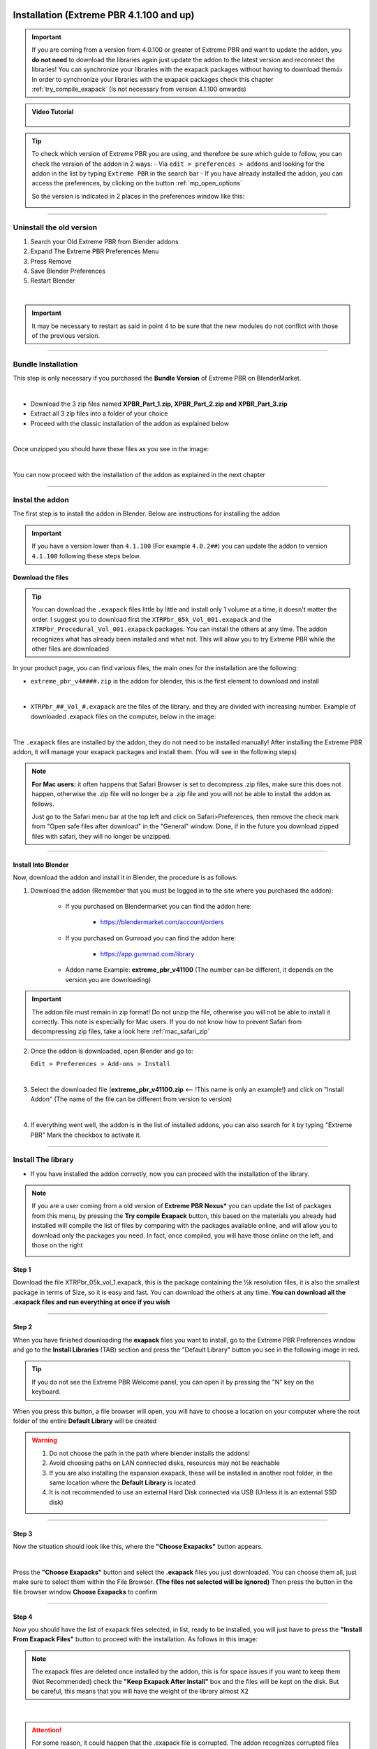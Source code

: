 .. _new_installation:

==============================================
Installation (Extreme PBR 4.1.100 and up)
==============================================

.. important::
        If you are coming from a version from 4.0.100 or greater of Extreme PBR and want to update the addon, you **do not need**
        to download the libraries again just update the addon to the latest version and reconnect the libraries! You can
        synchronize your libraries with the exapack packages without having to download them👍  In order to synchronize
        your libraries with the exapack packages check this chapter :ref:`try_compile_exapack` (Is not necessary from version 4.1.100 onwards)

.. admonition:: Video Tutorial
    :class: youtube

        .. raw:: html

            <iframe width="560" height="315" src="https://www.youtube.com/embed/C-QZ7f0DS5k" title="YouTube video player"
            frameborder="0" allow="accelerometer; autoplay; clipboard-write; encrypted-media; gyroscope; picture-in-picture;
            web-share" allowfullscreen></iframe>

.. tip::
        To check which version of Extreme PBR you are using, and therefore be sure which guide to follow, you can check
        the version of the addon in 2 ways:
        - Via ``edit > preferences > addons`` and looking for the addon in the list by typing ``Extreme PBR`` in the search bar
        - If you have already installed the addon, you can access the preferences, by clicking on the button :ref:`mp_open_options`

        So the version is indicated in 2 places in the preferences window like this:

        .. image:: _static/_images/installation/see_version.webp
            :align: center
            :width: 600
            :alt: See version

------------------------------------------------------------------------------------------------------------------------

Uninstall the old version
==========================

1. Search your Old Extreme PBR from Blender addons
2. Expand The Extreme PBR Preferences Menu
3. Press Remove
4. Save Blender Preferences
5. Restart Blender

.. image:: _static/_images/installation/uninstall_example_panel.png
      :align: center
      :width: 800
      :alt: Uninstall example panel

|

.. important::
        It may be necessary to restart as said in point 4 to be sure that the new modules do not conflict with those of
        the previous version.


------------------------------------------------------------------------------------------------------------------------

Bundle Installation
===========================

This step is only necessary if you purchased the **Bundle Version** of Extreme PBR on BlenderMarket.

.. image::
    _static/_images/installation/bundle_april_2025.webp
    :align: center
    :width: 600
    :alt: Bundle installation

|


- Download the 3 zip files named **XPBR_Part_1.zip, XPBR_Part_2.zip and XPBR_Part_3.zip**
- Extract all 3 zip files into a folder of your choice
- Proceed with the classic installation of the addon as explained below

.. image::
    _static/_images/installation/bundle_files_01.webp
    :align: center
    :width: 600
    :alt: Bundle installation


|


Once unzipped you should have these files as you see in the image:

.. image::
    _static/_images/installation/bundle_files_02.webp
    :align: center
    :width: 400
    :alt: Bundle installation

|

You can now proceed with the installation of the addon as explained in the next chapter

------------------------------------------------------------------------------------------------------------------------

.. _install_addon_41100:

Instal the addon
==================

The first step is to install the addon in Blender. Below are instructions for installing the addon


.. important::
        If you have a version lower than ``4.1.100`` (For example ``4.0.2##``) you can update the addon to version ``4.1.100``
        following these steps below.


.. _mac_safari_zip:

Download the files
---------------------

.. Tip::
        You can download the ``.exapack`` files little by little and install only 1 volume at a time, it doesn't matter the order.
        I suggest you to download first the ``XTRPbr_05k_Vol_001.exapack`` and the ``XTRPbr_Procedural_Vol_001.exapack`` packages.
        You can install the others at any time. The addon recognizes what has already been installed and what not.
        This will allow you to try Extreme PBR while the other files are downloaded


In your product page, you can find various files, the main ones for the installation are the following:

- ``extreme_pbr_v4####.zip`` is the addon for blender, this is the first element to download and install

  .. image:: _static/_images/installation/addon_zipped_01.webp
      :align: center
      :width: 400
      :alt: Addon zipped 01

|

- ``XTRPbr_##_Vol_#.exapack`` are the files of the library. and they are divided with increasing number.
  Example of downloaded .exapack files on the computer, below in the image:


  .. image:: _static/_images/installation/exapack_files_on_computer_01.webp
      :align: center
      :width: 400
      :alt: Exapack files on computer

|



The ``.exapack`` files are installed by the addon, they do not need to be installed manually! After installing the
Extreme PBR addon, it will manage your exapack packages and install them. (You will see in the following steps)



.. Note:: **For Mac users:** it often happens that Safari Browser is set to decompress .zip files, make sure this does not happen,
          otherwise the .zip file will no longer be a .zip file and you will not be able to install the addon as follows.

          Just go to the Safari menu bar at the top left and click on Safari>Preferences, then remove the check mark from
          "Open safe files after download" in the "General" window. Done, if in the future you download zipped files with safari,
          they will no longer be unzipped.


------------------------------------------------------------------------------------------------------------------------

Install Into Blender
---------------------

Now, download the addon and install it in Blender, the procedure is as follows:


1) Download the addon (Remember that you must be logged in to the site where you purchased the addon):

    - If you purchased on Blendermarket you can find the addon here:

       - https://blendermarket.com/account/orders


    - If you purchased on Gumroad you can find the addon here:

       - https://app.gumroad.com/library

    - Addon name Example: **extreme_pbr_v41100** (The number can be different, it depends on the version you are downloading)


.. Important:: The addon file must remain in zip format! Do not unzip the file, otherwise you will not be able to install it correctly.
              This note is especially for Mac users. If you do not know how to prevent Safari from decompressing zip files, take a look here :ref:`mac_safari_zip`

2) Once the addon is downloaded, open Blender and go to:

   ``Edit > Preferences > Add-ons > Install``

.. image:: _static/_images/installation/install_addon_in_blender_01.webp
    :align: center
    :width: 800
    :alt: Install addon in Blender

|

3) Select the downloaded file (**extreme_pbr_v41100.zip** <-- !This name is only an example!) and click on "Install Addon" (The name of the file can be different from version to version)

.. image:: _static/_images/installation/install_addon_zip_blender_01.webp
    :align: center
    :width: 800
    :alt: Install addon zip in Blender

|

4) If everything went well, the addon is in the list of installed addons, you can also search for it by typing "Extreme PBR"
   Mark the checkbox to activate it.

.. image:: _static/_images/installation/install_addon_zip_blender_02.webp
    :align: center
    :width: 800
    :alt: Install addon zip in Blender 2

------------------------------------------------------------------------------------------------------------------------


.. _install_library_41100:

Install The library
=======================

- If you have installed the addon correctly, now you can proceed with the installation of the library.


.. note::
        If you are a user coming from a old version of **Extreme PBR Nexus*** you can update the list of packages
        from this menu, by pressing the **Try compile Exapack** button, this based on the materials you already had installed
        will compile the list of files by comparing with the packages available online, and will allow you to download only
        the packages you need. In fact, once compiled, you will have those online on the left, and those on the right

        .. image:: _static/_images/installation/try_compile_exapack.webp
            :align: center
            :width: 400
            :alt: Try compile Exapack 01


Step 1
--------

Download the file XTRPbr_05k_vol_1.exapack, this is the package containing the ½k resolution files,
it is also the smallest package in terms of Size, so it is easy and fast. You can download the others at any time.
**You can download all the .exapack files and run everything at once if you wish**

------------------------------------------------------------------------------------------------------------------------

Step 2
--------

When you have finished downloading the **exapack** files you want to install, go to the Extreme PBR Preferences window
and go to the **Install Libraries** (TAB) section and press the "Default Library" button you see in the following image
in red.

.. Tip:: If you do not see the Extreme PBR Welcome panel, you can open it by pressing the "N" key on the keyboard.

.. image:: _static/_images/installation/go_to_install_libraries_01.webp
    :align: center
    :width: 600
    :alt: Go to install libraries 01

When you press this button, a file browser will open, you will have to choose a location on your computer where the
root folder of the entire **Default Library** will be created

.. Warning:: 1. Do not choose the path in the path where blender installs the addons!
             2. Avoid choosing paths on LAN connected disks, resources may not be reachable
             3. If you are also installing the expansion.exapack, these will be installed in another root folder, in the same location where the **Default Library** is located
             4. It is not recommended to use an external Hard Disk connected via USB (Unless it is an external SSD disk)


------------------------------------------------------------------------------------------------------------------------

Step 3
---------

Now the situation should look like this, where the **"Choose Exapacks"** button appears.

.. image:: _static/_images/installation/choose_exapacks_ready.webp
    :align: center
    :width: 800
    :alt: Choose Exapacks ready

|

Press the **"Choose Exapacks"** button and select the **.exapack** files you just downloaded. You can choose them all,
just make sure to select them within the File Browser. **(The files not selected will be ignored)**
Then press the button in the file browser window **Choose Exapacks** to confirm



.. image:: _static/_images/installation/browse_exapack_to_install_01.webp
    :align: center
    :width: 800
    :alt: Browse exapack to install 01


------------------------------------------------------------------------------------------------------------------------

Step 4
----------

Now you should have the list of exapack files selected, in list, ready to be installed, you will just have to press the
**"Install From Exapack Files"** button to proceed with the installation. As follows in this image:

.. Note:: The exapack files are deleted once installed by the addon, this is for space issues
          if you want to keep them (Not Recommended) check the **"Keep Exapack After Install"** box and the files will be kept on the disk.
          But be careful, this means that you will have the weight of the library almost X2

.. image:: _static/_images/installation/install_from_exapack_files.webp
    :align: center
    :width: 800
    :alt: Install from exapack files

|


.. attention::
        For some reason, it could happen that the .exapack file is corrupted. The addon recognizes corrupted files and
        reports them in red. Download the file again, in the meantime you can remove it from the list and proceed anyway
        to the installation, you can also install it later using this same procedure.

        .. image:: _static/_images/installation/broken_exapack_file.webp
            :align: center
            :width: 800
            :alt: Broken exapack file 02




During the installation process of the .exapack packages, the interface will show the progress of the installed packages
You can also stop the process whenever you want (Just press the button (X) next to the big status bar) in this case,
the installed packages will remain installed.


.. Important:: **I want to emphasize:** All installed packages will remain installed, even if the installation process is interrupted.
               If the installation is resumed, the installation process will resume from where it was interrupted,
               because the addon recognizes the already installed files and skips them.


.. image:: _static/_images/installation/exapack_installation_progress.webp
    :align: center
    :width: 800
    :alt: Exapack installation progress


.. note:: The installation speed depends a lot on the type of disk in use, I have done various tests, and the installation on
          SSD is very fast. I do not recommend the use of an external Mechanical Hard Disk connected via USB only for time issues,
          I noticed that these disks are very slow for this process. But if you do not have time problems and you have patience,
          you can decide to use it.



------------------------------------------------------------------------------------------------------------------------

Step 5
----------

When you have completed the entire (or even just in part) installation, the addon will be ready to be used.

.. Image:: _static/_images/installation/addon_ready_01.webp
    :align: center
    :width: 600
    :alt: Addon ready 01

.. Note:: The  ½k, 1k, 2k, 4k, 8k versions are present in the complete edition. Some versions may not contain all the resolution versions.
          If you want to upgrade to the full version, you only pay the difference

------------------------------------------------------------------------------------------------------------------------


At the end of this process, on your computer, in the indicated path, 2 folders will have been created (3 if you also installed the HDRMAPS expansion)

- **HDRI_MAKER_DEFAULT_LIBRARY** (This folder contains all the files of the Extreme PBR libraries)
- **HDRI_MAKER_USER_LIBRARY** (This folder is an empty folder, and will be used in case you want to save your personal HDRi)

If you also installed the HDRMAPS expansion, then a third folder will also be created and will be named after the expansion.

To manipulate the paths to the libraries, it is enough to go to the Extreme PBR settings and go to the **Libraries** (TAB) section

For more information on this section you can find the chapter :ref:`pr_libraries`


.. image:: _static/_images/installation/libraries_manipulation_01.webp
    :align: center
    :width: 600
    :alt: Libraries manipulation 01


------------------------------------------------------------------------------------------------------------------------

Remove Exapack From Installer
------------------------------

These buttons allow you to remove the .exapack files so that you do not have to install them in case you have
added a file by mistake or do not want to install a particular file.

.. image:: _static/_images/installation/remove_exapack_from_installer_01.webp
    :align: center
    :width: 600
    :alt: Remove exapack from installer 01



------------------------------------------------------------------------------------------------------------------------


About Exapack
================

As for the libraries, from version 3.0.100 onwards, they will be distributed in the form of exapack packages.
All new packages will be in the form of numbered volumes Here is an example of nomenclature

Default Library
-----------------------

- **XTRPbr_05k_vol_1.exapack**: Contains files from ½k, previews, and data files
- **XTRPbr_1k_vol_1.exapack**: Contains files from 1k, previews, and data files
- **XTRPbr_2k_vol_1.exapack**: Contains files from 2k, previews, and data files
- **XTRPbr_4k_vol_1.exapack**: Contains files from 4k, previews, and data files
- **XTRPbr_8k_vol_1.exapack**: Contains files from 8k, previews, and data files
- **XTRPbr_Procedural_Vol_1.exapack**: Contains procedural files, previews, and data files


The packages are consecutive, Vol_1, Vol_2, Vol_3, I tried to limit as much as possible the size of the packages,
so that their maximum is around 4GB (Some can reach 4.3GB).
This limit to avoid download and installation problems, since those who have a slower connection, could
encounter timeout problems.

.. Note::
        The large size packages like 4k, 8k will have more volumes, because they are much larger.
        The small size packages like ½k, 1k, 2k  will have fewer volumes, because they are much smaller.

------------------------------------------------------------------------------------------------------------------------


The **.exapack** files are installed by the addon, they do not need to be installed manually! After installing the
Extreme PBR addon, it will manage your exapack packages and install them. (You will see in the following steps)



.. important::
        **For Mac users:** it often happens that Safari Browser is set to decompress .zip files, make sure this does not happen,
        otherwise the .zip file will no longer be a .zip file and you will not be able to install the addon as follows.

        Just go to the Safari menu bar at the top left and click on Safari>Preferences, then remove the check mark from
        "Open safe files after download" in the "General" window. Done, if in the future you download zipped files with safari,
        they will no longer be unzipped.

------------------------------------------------------------------------------------------------------------------------

.. _update_only_the_addon:

========================
Update Only The addon
========================

.. important::

        In order to update the addon, it is **not necessary to download the libraries again!** If you had already downloaded
        and installed them previously as explained here :ref:`install_library_41100` simply follow these steps below to
        update the addon to the latest version.

**Uninstall the old version**

    1. Search your Old Extreme PBR from Blender addons
    2. Expand The Extreme PBR Preferences Menu
    3. Press Remove
    4. Save Blender Preferences if it is not done automatically
    5. Restart Blender (Recommended!)

    .. image:: _static/_images/installation/uninstall_example_panel.png
          :align: center
          :width: 800
          :alt: Uninstall example panel

    |

    .. important::
            It may be necessary to restart as said in point 4 to be sure that the new modules do not conflict with those of
            the previous version.


**Download the addon file**

    In your product page, you can find various files, the main ones for the installation are the following:

    - ``extreme_pbr_v4####.zip`` is the addon for blender, this is the first element to download and install

      .. image:: _static/_images/installation/addon_zipped_01.webp
          :align: center
          :width: 400
          :alt: Addon zipped 01

    |


    .. Note:: **For Mac users:** it often happens that Safari Browser is set to decompress .zip files, make sure this does not happen,
              otherwise the .zip file will no longer be a .zip file and you will not be able to install the addon as follows.

              Just go to the Safari menu bar at the top left and click on Safari>Preferences, then remove the check mark from
              "Open safe files after download" in the "General" window. Done, if in the future you download zipped files with safari,
              they will no longer be unzipped.



    Now, download the addon and install it in Blender, the procedure is as follows:


    1) Download the addon (Remember that you must be logged in to the site where you purchased the addon):

        - If you purchased on Blendermarket you can find the addon here:

           - https://blendermarket.com/account/orders


        - If you purchased on Gumroad you can find the addon here:

           - https://app.gumroad.com/library

        - Addon name Example: **extreme_pbr_v41100** (The number can be different, it depends on the version you are downloading)


    .. Important:: The addon file must remain in zip format! Do not unzip the file, otherwise you will not be able to install it correctly.
                  This note is especially for Mac users. If you do not know how to prevent Safari from decompressing zip files, take a look here :ref:`mac_safari_zip`

    2) Once the addon is downloaded, open Blender and go to:

       ``Edit > Preferences > Add-ons > Install``

    .. image:: _static/_images/installation/install_addon_in_blender_01.webp
        :align: center
        :width: 800
        :alt: Install addon in Blender

    |

    3) Select the downloaded file (**extreme_pbr_v41100.zip** <-- !This name is only an example!) and click on "Install Addon" (The name of the file can be different from version to version)

    .. image:: _static/_images/installation/install_addon_zip_blender_01.webp
        :align: center
        :width: 800
        :alt: Install addon zip in Blender

    |

    4) If everything went well, the addon is in the list of installed addons, you can also search for it by typing "Extreme PBR"
       Mark the checkbox to activate it.

    .. image:: _static/_images/installation/install_addon_zip_blender_02.webp
        :align: center
        :width: 800
        :alt: Install addon zip in Blender 2

    |

    5) Try to Relink Libraries in automatic with the button **Try to re-link all paths automatically** available from version
       4.1.110 onwards, this if the addon has already been installed correctly previously, should automatically relink
       the paths to the Extreme PBR libraries (Including any expansions) If this does not work, go to the next step.

    .. image:: _static/_images/installation/auto_relink_libraries.webp
        :align: center
        :width: 800
        :alt: Auto relink libraries

    |


    6) If the previous step failed, go to the **Libraries** tab and refer to this section that explains how
       the connection to the library paths works :ref:`pr_libraries`

    .. image:: _static/_images/preferences/pr_library_management_panel.webp
        :align: center
        :width: 600
        :alt: Pr library management panel














